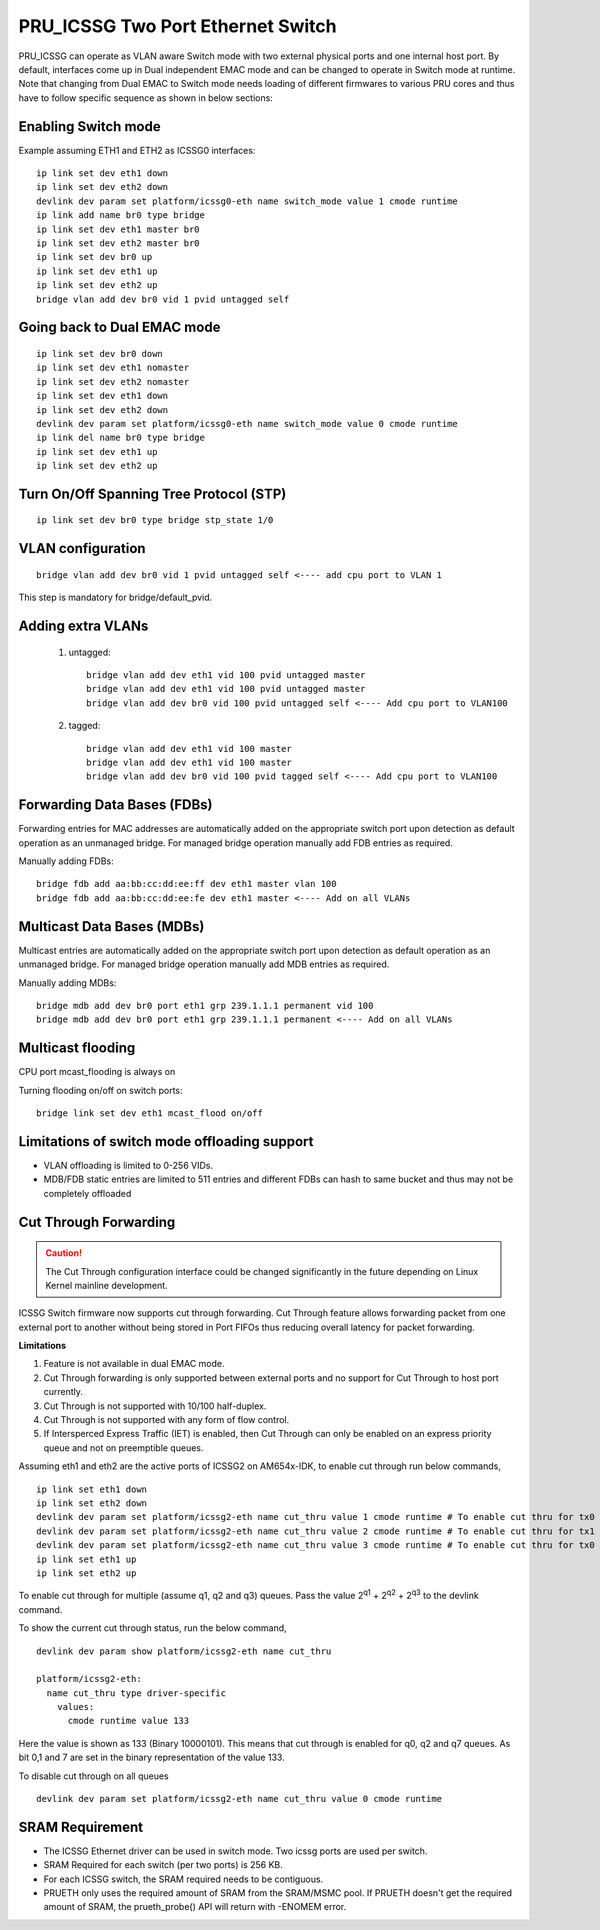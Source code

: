 **********************************
PRU_ICSSG Two Port Ethernet Switch
**********************************

PRU_ICSSG can operate as VLAN aware Switch mode with two external physical ports
and one internal host port. By default, interfaces come up in Dual independent
EMAC mode and can be changed to operate in Switch mode at runtime.
Note that changing from Dual EMAC to Switch mode needs loading of
different firmwares to various PRU cores and thus have to follow
specific sequence as shown in below sections:

Enabling Switch mode
""""""""""""""""""""

Example assuming ETH1 and ETH2 as ICSSG0 interfaces:

::

 ip link set dev eth1 down
 ip link set dev eth2 down
 devlink dev param set platform/icssg0-eth name switch_mode value 1 cmode runtime
 ip link add name br0 type bridge
 ip link set dev eth1 master br0
 ip link set dev eth2 master br0
 ip link set dev br0 up
 ip link set dev eth1 up
 ip link set dev eth2 up
 bridge vlan add dev br0 vid 1 pvid untagged self

Going back to Dual EMAC mode
""""""""""""""""""""""""""""

::

 ip link set dev br0 down
 ip link set dev eth1 nomaster
 ip link set dev eth2 nomaster
 ip link set dev eth1 down
 ip link set dev eth2 down
 devlink dev param set platform/icssg0-eth name switch_mode value 0 cmode runtime
 ip link del name br0 type bridge
 ip link set dev eth1 up
 ip link set dev eth2 up

Turn On/Off Spanning Tree Protocol (STP)
""""""""""""""""""""""""""""""""""""""""

::

	ip link set dev br0 type bridge stp_state 1/0

VLAN configuration
""""""""""""""""""

::

  bridge vlan add dev br0 vid 1 pvid untagged self <---- add cpu port to VLAN 1

This step is mandatory for bridge/default_pvid.

Adding extra VLANs
""""""""""""""""""

 1. untagged::

	bridge vlan add dev eth1 vid 100 pvid untagged master
	bridge vlan add dev eth1 vid 100 pvid untagged master
	bridge vlan add dev br0 vid 100 pvid untagged self <---- Add cpu port to VLAN100

 2. tagged::

	bridge vlan add dev eth1 vid 100 master
	bridge vlan add dev eth1 vid 100 master
	bridge vlan add dev br0 vid 100 pvid tagged self <---- Add cpu port to VLAN100

Forwarding Data Bases (FDBs)
""""""""""""""""""""""""""""

Forwarding entries for MAC addresses are automatically added on the
appropriate switch port upon detection as default operation as an
unmanaged bridge. For managed bridge operation manually add FDB entries
as required.

Manually adding FDBs::

    bridge fdb add aa:bb:cc:dd:ee:ff dev eth1 master vlan 100
    bridge fdb add aa:bb:cc:dd:ee:fe dev eth1 master <---- Add on all VLANs

Multicast Data Bases (MDBs)
"""""""""""""""""""""""""""

Multicast entries are automatically added on the appropriate switch port
upon detection as default operation as an unmanaged bridge. For managed
bridge operation manually add MDB entries as required.

Manually adding MDBs::

  bridge mdb add dev br0 port eth1 grp 239.1.1.1 permanent vid 100
  bridge mdb add dev br0 port eth1 grp 239.1.1.1 permanent <---- Add on all VLANs

Multicast flooding
""""""""""""""""""

CPU port mcast_flooding is always on

Turning flooding on/off on switch ports::

  bridge link set dev eth1 mcast_flood on/off

Limitations of switch mode offloading support
"""""""""""""""""""""""""""""""""""""""""""""

* VLAN offloading is limited to 0-256 VIDs.
* MDB/FDB static entries are limited to 511 entries and different FDBs can
  hash to same bucket and thus may not be completely offloaded

Cut Through Forwarding
""""""""""""""""""""""

.. Caution::

    The Cut Through configuration interface could be changed significantly in the future depending on Linux Kernel mainline development.

ICSSG Switch firmware now supports cut through forwarding. Cut Through feature allows forwarding packet from one external port to another without being stored in Port FIFOs thus reducing overall latency for packet forwarding.

**Limitations**

#. Feature is not available in dual EMAC mode.
#. Cut Through forwarding is only supported between external ports and no support for Cut Through to host port currently.
#. Cut Through is not supported with 10/100 half-duplex.
#. Cut Through is not supported with any form of flow control.
#. If Intersperced Express Traffic (IET) is enabled, then Cut Through can only be enabled on an express priority queue and not on preemptible queues.

Assuming eth1 and eth2 are the active ports of ICSSG2 on AM654x-IDK, to enable cut through run below commands,

::

  ip link set eth1 down
  ip link set eth2 down
  devlink dev param set platform/icssg2-eth name cut_thru value 1 cmode runtime # To enable cut thru for tx0 queue
  devlink dev param set platform/icssg2-eth name cut_thru value 2 cmode runtime # To enable cut thru for tx1 queue
  devlink dev param set platform/icssg2-eth name cut_thru value 3 cmode runtime # To enable cut thru for tx0 and tx1 queues
  ip link set eth1 up
  ip link set eth2 up

To enable cut through for multiple (assume q1, q2 and q3) queues. Pass the value 2\ :sup:`q1` + 2\ :sup:`q2` + 2\ :sup:`q3` to the devlink command.

To show the current cut through status, run the below command,
::

  devlink dev param show platform/icssg2-eth name cut_thru

  platform/icssg2-eth:
    name cut_thru type driver-specific
      values:
        cmode runtime value 133

Here the value is shown as 133 (Binary 10000101). This means that cut through is enabled for q0, q2 and q7 queues. As bit 0,1 and 7 are set in the binary representation of the value 133.

To disable cut through on all queues
::
  devlink dev param set platform/icssg2-eth name cut_thru value 0 cmode runtime

SRAM Requirement
""""""""""""""""

* The ICSSG Ethernet driver can be used in switch mode. Two icssg ports are used per switch.
* SRAM Required for each switch (per two ports) is 256 KB.
* For each ICSSG switch, the SRAM required needs to be contiguous.
* PRUETH only uses the required amount of SRAM from the SRAM/MSMC pool. If PRUETH doesn't get the required amount of SRAM, the prueth_probe() API will return with -ENOMEM error.